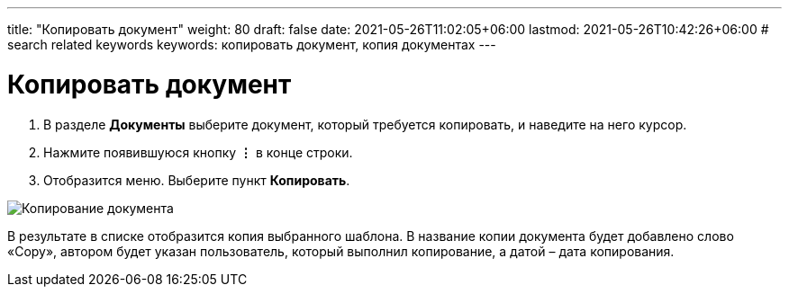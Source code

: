 ---
title: "Копировать документ"
weight: 80
draft: false
date: 2021-05-26T11:02:05+06:00
lastmod: 2021-05-26T10:42:26+06:00
# search related keywords
keywords: копировать документ, копия документах
---

= Копировать документ

. В разделе *Документы* выберите документ, который требуется копировать,
и наведите на него курсор.
. Нажмите появившуюся кнопку *⋮* в конце строки.
. Отобразится меню. Выберите пункт *Копировать*.

image::\images\copy_doc.gif[Копирование документа]

В результате в списке отобразится копия выбранного шаблона. В название копии
документа будет добавлено слово «Copy», автором будет указан пользователь, который
 выполнил копирование, а датой – дата копирования.
